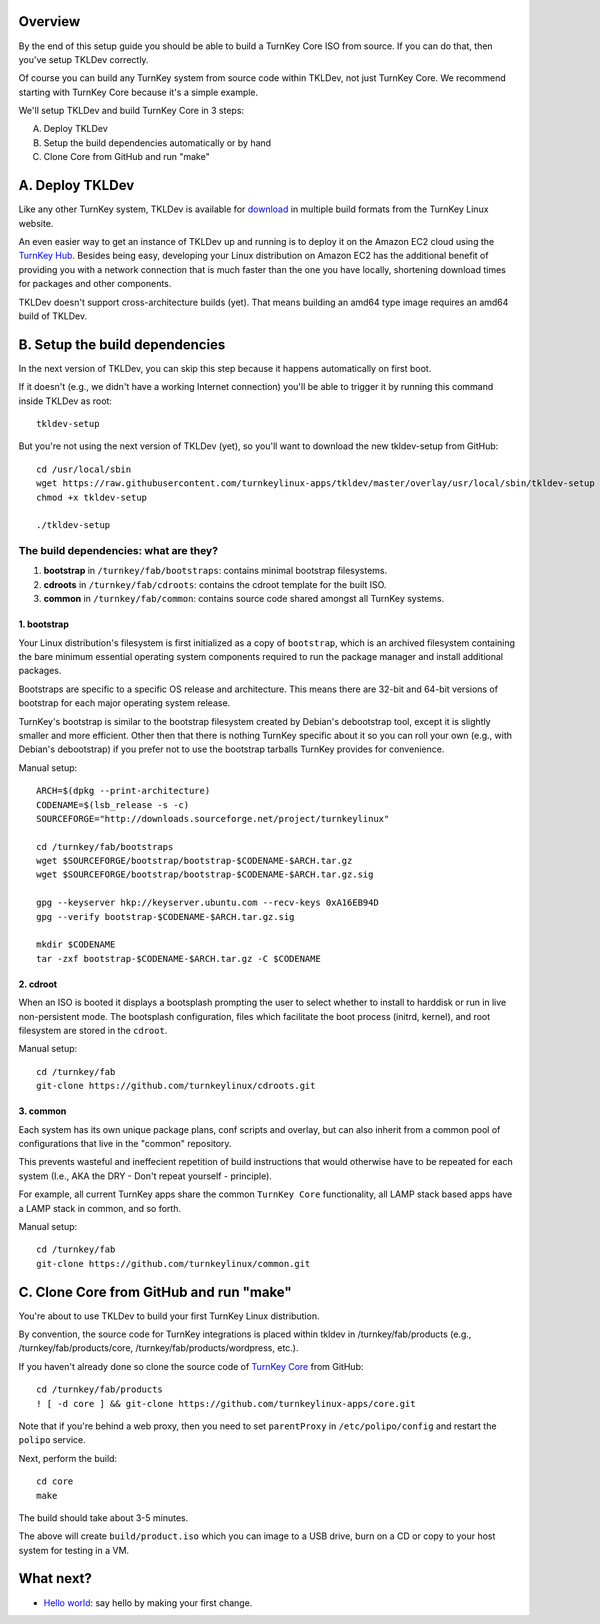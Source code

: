 Overview
========

By the end of this setup guide you should be able to build a TurnKey
Core ISO from source. If you can do that, then you've setup TKLDev
correctly.

Of course you can build any TurnKey system from source code within
TKLDev, not just TurnKey Core. We recommend starting with TurnKey Core
because it's a simple example.

We'll setup TKLDev and build TurnKey Core in 3 steps:

A. Deploy TKLDev
B. Setup the build dependencies automatically or by hand
C. Clone Core from GitHub and run "make"

A. Deploy TKLDev
================

Like any other TurnKey system, TKLDev is available for `download`_ in
multiple build formats from the TurnKey Linux website. 

An even easier way to get an instance of TKLDev up and running is to
deploy it on the Amazon EC2 cloud using the `TurnKey Hub`_. Besides
being easy, developing your Linux distribution on Amazon EC2 has the
additional benefit of providing you with a network connection that is
much faster than the one you have locally, shortening download times for
packages and other components.

TKLDev doesn't support cross-architecture builds (yet). That means
building an amd64 type image requires an amd64 build of TKLDev. 

.. _TurnKey Hub: https://hub.turnkeylinux.org/
.. _download: http://www.turnkeylinux.org/tkldev/

B. Setup the build dependencies
===============================

In the next version of TKLDev, you can skip this step because it happens
automatically on first boot.

If it doesn't (e.g., we didn't have a working Internet connection)
you'll be able to trigger it by running this command inside TKLDev as
root::

    tkldev-setup

But you're not using the next version of TKLDev (yet), so you'll want to
download the new tkldev-setup from GitHub::

    cd /usr/local/sbin
    wget https://raw.githubusercontent.com/turnkeylinux-apps/tkldev/master/overlay/usr/local/sbin/tkldev-setup
    chmod +x tkldev-setup

    ./tkldev-setup

The build dependencies: what are they?
--------------------------------------

1. **bootstrap** in ``/turnkey/fab/bootstraps``: contains minimal bootstrap filesystems.

2. **cdroots** in ``/turnkey/fab/cdroots``: contains the cdroot template for the built
   ISO.

3. **common** in ``/turnkey/fab/common``: contains source code shared amongst all
   TurnKey systems.

1. bootstrap
''''''''''''

Your Linux distribution's filesystem is first initialized as a copy of
``bootstrap``, which is an archived filesystem containing the bare
minimum essential operating system components required to run the
package manager and install additional packages.

Bootstraps are specific to a specific OS release and architecture. This
means there are 32-bit and 64-bit versions of bootstrap for each major
operating system release.

TurnKey's bootstrap is similar to the bootstrap filesystem created by
Debian's debootstrap tool, except it is slightly smaller and more
efficient. Other then that there is nothing TurnKey specific about it so
you can roll your own (e.g., with Debian's debootstrap) if you prefer
not to use the bootstrap tarballs TurnKey provides for convenience.

Manual setup::

    ARCH=$(dpkg --print-architecture)
    CODENAME=$(lsb_release -s -c)
    SOURCEFORGE="http://downloads.sourceforge.net/project/turnkeylinux"

    cd /turnkey/fab/bootstraps
    wget $SOURCEFORGE/bootstrap/bootstrap-$CODENAME-$ARCH.tar.gz
    wget $SOURCEFORGE/bootstrap/bootstrap-$CODENAME-$ARCH.tar.gz.sig

    gpg --keyserver hkp://keyserver.ubuntu.com --recv-keys 0xA16EB94D
    gpg --verify bootstrap-$CODENAME-$ARCH.tar.gz.sig

    mkdir $CODENAME
    tar -zxf bootstrap-$CODENAME-$ARCH.tar.gz -C $CODENAME

2. cdroot
'''''''''

When an ISO is booted it displays a bootsplash prompting the user to
select whether to install to harddisk or run in live non-persistent
mode. The bootsplash configuration, files which facilitate the boot
process (initrd, kernel), and root filesystem are stored in the
``cdroot``.

Manual setup::

    cd /turnkey/fab
    git-clone https://github.com/turnkeylinux/cdroots.git

3. common
'''''''''

Each system has its own unique package plans, conf scripts and overlay,
but can also inherit from a common pool of configurations that live in
the "common" repository.

This prevents wasteful and ineffecient repetition of build instructions
that would otherwise have to be repeated for each system (I.e., AKA the
DRY - Don't repeat yourself - principle).

For example, all current TurnKey apps share the common ``TurnKey Core``
functionality, all LAMP stack based apps have a LAMP stack in common,
and so forth.

Manual setup::

    cd /turnkey/fab
    git-clone https://github.com/turnkeylinux/common.git

C. Clone Core from GitHub and run "make"
========================================

You're about to use TKLDev to build your first TurnKey Linux
distribution.

By convention, the source code for TurnKey integrations is placed within
tkldev in /turnkey/fab/products (e.g., /turnkey/fab/products/core,
/turnkey/fab/products/wordpress, etc.).

If you haven't already done so clone the source code of `TurnKey Core`_ from
GitHub::

    cd /turnkey/fab/products
    ! [ -d core ] && git-clone https://github.com/turnkeylinux-apps/core.git

Note that if you're behind a web proxy, then you need to set
``parentProxy`` in ``/etc/polipo/config`` and restart the ``polipo``
service.

Next, perform the build::

    cd core
    make

The build should take about 3-5 minutes.

The above will create ``build/product.iso`` which you can image to a USB
drive, burn on a CD or copy to your host system for testing in a VM.

What next?
==========

* `Hello world`_: say hello by making your first change.

.. _Hello world: helloworld.rst
.. _TurnKey Core: http://www.turnkeylinux.org/core/
